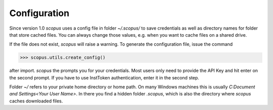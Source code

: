 Configuration
-------------

Since version 1.0 `scopus` uses a config file in folder `~/.scopus/` to save credentials as well as directory names for folder that store cached files.  You can always change those values, e.g. when you want to cache files on a shared drive.

If the file does not exist, `scopus` will raise a warning.  To generate the configuration file, issue the command

.. code-block:: python

    >>> scopus.utils.create_config()


after import.  `scopus` the prompts you for your credentials.  Most users only need to provide the API Key and hit enter on the second prompt.  If you have to use InstToken authentication, enter it in the second step.

Folder `~/` refers to your private home directory or home path.  On many Windows machines this is usually `C:\Document and Settings\<Your User Name>`.  In there you find a hidden folder `.scopus`, which is also the directory where `scopus` caches downloaded files.
